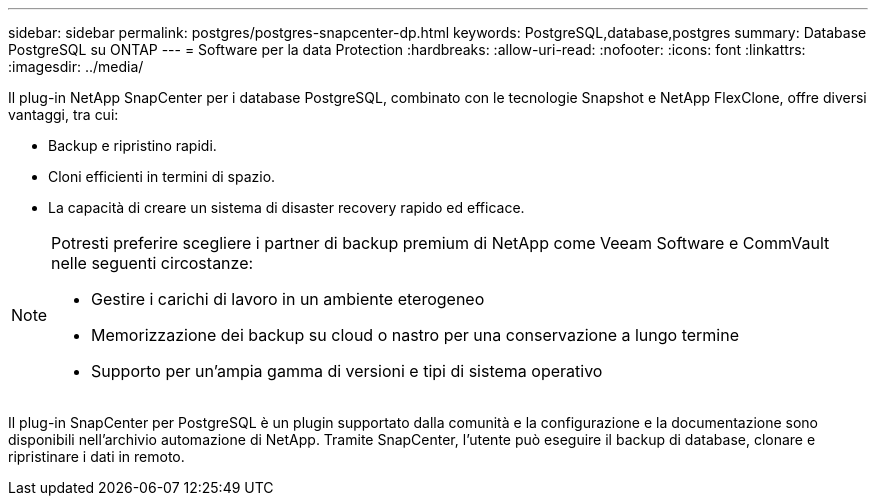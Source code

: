 ---
sidebar: sidebar 
permalink: postgres/postgres-snapcenter-dp.html 
keywords: PostgreSQL,database,postgres 
summary: Database PostgreSQL su ONTAP 
---
= Software per la data Protection
:hardbreaks:
:allow-uri-read: 
:nofooter: 
:icons: font
:linkattrs: 
:imagesdir: ../media/


[role="lead"]
Il plug-in NetApp SnapCenter per i database PostgreSQL, combinato con le tecnologie Snapshot e NetApp FlexClone, offre diversi vantaggi, tra cui:

* Backup e ripristino rapidi.
* Cloni efficienti in termini di spazio.
* La capacità di creare un sistema di disaster recovery rapido ed efficace.


[NOTE]
====
Potresti preferire scegliere i partner di backup premium di NetApp come Veeam Software e CommVault nelle seguenti circostanze:

* Gestire i carichi di lavoro in un ambiente eterogeneo
* Memorizzazione dei backup su cloud o nastro per una conservazione a lungo termine
* Supporto per un'ampia gamma di versioni e tipi di sistema operativo


====
Il plug-in SnapCenter per PostgreSQL è un plugin supportato dalla comunità e la configurazione e la documentazione sono disponibili nell'archivio automazione di NetApp. Tramite SnapCenter, l'utente può eseguire il backup di database, clonare e ripristinare i dati in remoto.
